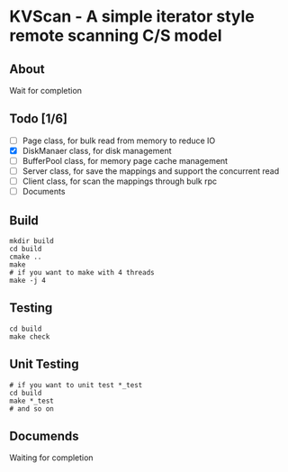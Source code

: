 * KVScan - A simple iterator style remote scanning C/S model
** About
Wait for completion
** Todo [1/6]
- [ ] Page class, for bulk read from memory to reduce IO
- [X] DiskManaer class, for disk management
- [ ] BufferPool class, for memory page cache management
- [ ] Server class, for save the mappings and support the concurrent read
- [ ] Client class, for scan the mappings through bulk rpc
- [ ] Documents
** Build
#+BEGIN_SRC shell
    mkdir build
    cd build
    cmake ..
    make
    # if you want to make with 4 threads
    make -j 4
#+END_SRC
** Testing
#+BEGIN_SRC shell
  cd build
  make check
#+END_SRC
** Unit Testing
#+BEGIN_SRC shell
  # if you want to unit test *_test
  cd build
  make *_test
  # and so on
#+END_SRC
** Documends
Waiting for completion

